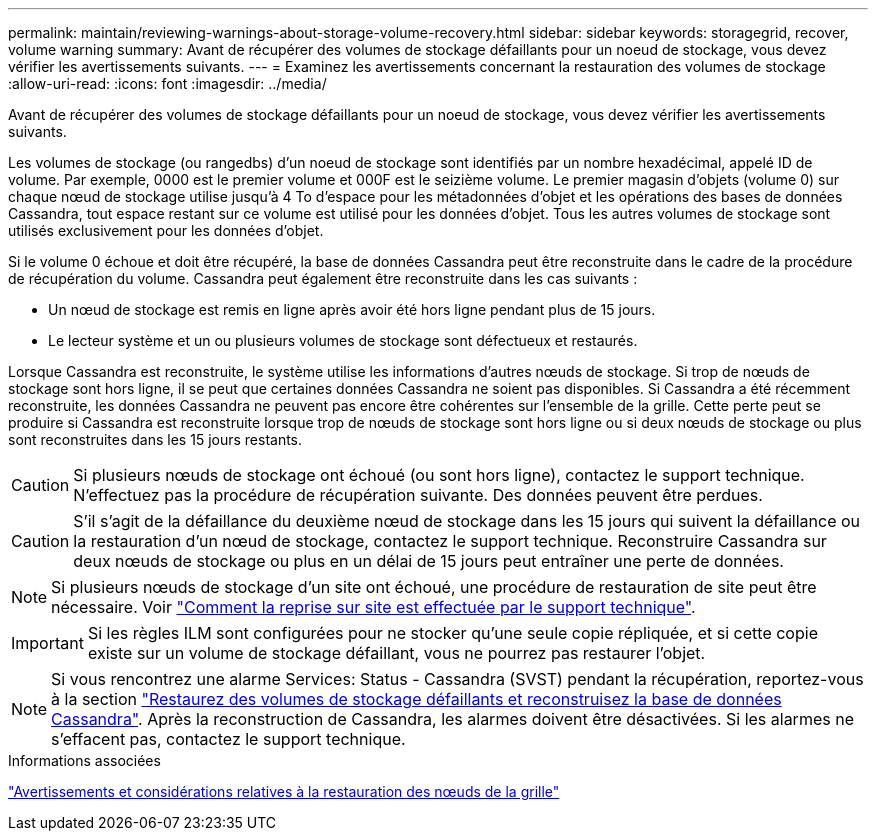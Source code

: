 ---
permalink: maintain/reviewing-warnings-about-storage-volume-recovery.html 
sidebar: sidebar 
keywords: storagegrid, recover, volume warning 
summary: Avant de récupérer des volumes de stockage défaillants pour un noeud de stockage, vous devez vérifier les avertissements suivants. 
---
= Examinez les avertissements concernant la restauration des volumes de stockage
:allow-uri-read: 
:icons: font
:imagesdir: ../media/


[role="lead"]
Avant de récupérer des volumes de stockage défaillants pour un noeud de stockage, vous devez vérifier les avertissements suivants.

Les volumes de stockage (ou rangedbs) d'un noeud de stockage sont identifiés par un nombre hexadécimal, appelé ID de volume. Par exemple, 0000 est le premier volume et 000F est le seizième volume. Le premier magasin d'objets (volume 0) sur chaque nœud de stockage utilise jusqu'à 4 To d'espace pour les métadonnées d'objet et les opérations des bases de données Cassandra, tout espace restant sur ce volume est utilisé pour les données d'objet. Tous les autres volumes de stockage sont utilisés exclusivement pour les données d'objet.

Si le volume 0 échoue et doit être récupéré, la base de données Cassandra peut être reconstruite dans le cadre de la procédure de récupération du volume. Cassandra peut également être reconstruite dans les cas suivants :

* Un nœud de stockage est remis en ligne après avoir été hors ligne pendant plus de 15 jours.
* Le lecteur système et un ou plusieurs volumes de stockage sont défectueux et restaurés.


Lorsque Cassandra est reconstruite, le système utilise les informations d'autres nœuds de stockage. Si trop de nœuds de stockage sont hors ligne, il se peut que certaines données Cassandra ne soient pas disponibles. Si Cassandra a été récemment reconstruite, les données Cassandra ne peuvent pas encore être cohérentes sur l'ensemble de la grille. Cette perte peut se produire si Cassandra est reconstruite lorsque trop de nœuds de stockage sont hors ligne ou si deux nœuds de stockage ou plus sont reconstruites dans les 15 jours restants.


CAUTION: Si plusieurs nœuds de stockage ont échoué (ou sont hors ligne), contactez le support technique. N'effectuez pas la procédure de récupération suivante. Des données peuvent être perdues.


CAUTION: S'il s'agit de la défaillance du deuxième nœud de stockage dans les 15 jours qui suivent la défaillance ou la restauration d'un nœud de stockage, contactez le support technique. Reconstruire Cassandra sur deux nœuds de stockage ou plus en un délai de 15 jours peut entraîner une perte de données.


NOTE: Si plusieurs nœuds de stockage d'un site ont échoué, une procédure de restauration de site peut être nécessaire. Voir link:how-site-recovery-is-performed-by-technical-support.html["Comment la reprise sur site est effectuée par le support technique"].


IMPORTANT: Si les règles ILM sont configurées pour ne stocker qu'une seule copie répliquée, et si cette copie existe sur un volume de stockage défaillant, vous ne pourrez pas restaurer l'objet.


NOTE: Si vous rencontrez une alarme Services: Status - Cassandra (SVST) pendant la récupération, reportez-vous à la section link:../maintain/recovering-failed-storage-volumes-and-rebuilding-cassandra-database.html["Restaurez des volumes de stockage défaillants et reconstruisez la base de données Cassandra"]. Après la reconstruction de Cassandra, les alarmes doivent être désactivées. Si les alarmes ne s'effacent pas, contactez le support technique.

.Informations associées
link:warnings-and-considerations-for-grid-node-recovery.html["Avertissements et considérations relatives à la restauration des nœuds de la grille"]

